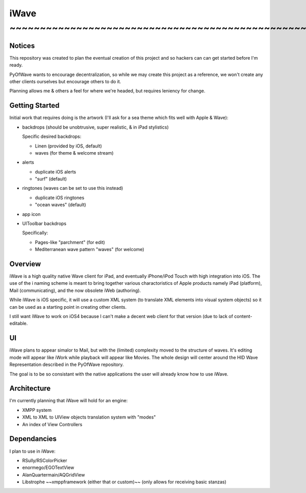 iWave ~~~~~~~~~~~~~~~~~~~~~~~~~~~~~~~~~~~~~~~~~~~~~~~~~~~~~~~~~~~~
=====

Notices
-------

This repository was created to plan the eventual creation of this project and so hackers can can get started before I'm ready. 

PyOfWave wants to encourage decentralization, so while we may create this project as a reference, we won't create any other clients ourselves but encourage others to do it.

Planning allows me & others a feel for where we're headed, but requires leniency for change. 

Getting Started
---------------

Initial work that requires doing is the artwork (I'll ask for a sea theme which fits well with Apple & Wave):

- backdrops (should be unobtrusive, super realistic, & in iPad stylistics)

  Specific desired backdrops:

  - Linen (provided by iOS, default)
  - waves (for theme & welcome stream)

- alerts

  - duplicate iOS alerts
  - "surf" (default)

- ringtones (waves can be set to use this instead)

  - duplicate iOS ringtones
  - "ocean waves" (default)

- app icon
- UIToolbar backdrops

  Specifically:

  - Pages-like "parchment" (for edit)
  - Mediterranean wave pattern "waves" (for welcome)

Overview
--------

iWave is a high quality native Wave client for iPad, and eventually iPhone/iPod Touch with high integration into iOS. The use of the i naming scheme is meant to bring together various charactoristics of Apple products namely iPad (platform), Mail (communicating), and the now obsolete iWeb (authoring). 

While iWave is iOS specific, it will use a custom XML system (to translate XML elements into visual system objects) so it can be used as a starting point in creating other clients. 

I still want iWave to work on iOS4 because I can't make a decent web client for that version (due to lack of content-editable. 

UI
--

iWave plans to appear simalor to Mail, but with the (limited) complexity moved to the structure of waves. It's editing mode will appear like iWork while playback will appear like Movies. The whole design will center around the HID Wave Representation described in the PyOfWave repository.

The goal is to be so consistant with the native applications the user will already know how to use iWave. 

Architecture
------------

I'm currently planning that iWave will hold for an engine:

- XMPP system
- XML to XML to UIView objects translation system with "modes"
- An index of View Controllers

Dependancies
------------

I plan to use in iWave:

- RSully/RSColorPicker
- enormego/EGOTextView
- AlanQuartermain/AQGridView
- Libstrophe ~~xmppframework (either that or custom)~~ (only allows for receiving basic stanzas)
